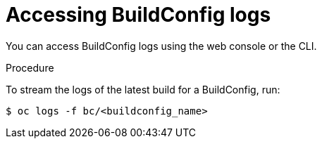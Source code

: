// Module included in the following assemblies:
// * assembly/builds

[id='builds-basic-access-buildconfig-logs-{context}']
= Accessing BuildConfig logs

You can access BuildConfig logs using the web console or the CLI.

.Procedure

To stream the logs of the latest build for a BuildConfig, run:

----
$ oc logs -f bc/<buildconfig_name>
----
